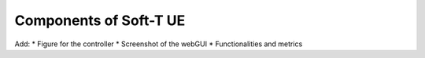 =======================
Components of Soft-T UE
=======================


Add:
* Figure for the controller
* Screenshot of the webGUI
* Functionalities and metrics